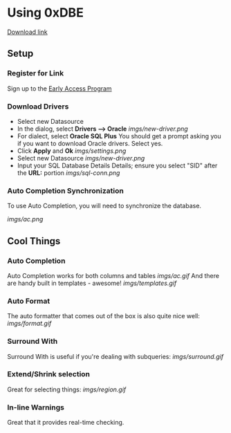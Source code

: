 * Using 0xDBE
[[https://www.jetbrains.com/dbe/][Download link]]
** Setup
*** Register for Link
    Sign up to the [[https://www.jetbrains.com/dbe/eap/][Early Access Program]]
*** Download Drivers
    - Select new Datasource
    - In the dialog, select *Drivers --> Oracle*
      [[imgs/new-driver.png]]
    - For dialect, select *Oracle SQL Plus*
      You should get a prompt asking you if you want to download Oracle drivers. Select yes.
    - Click *Apply* and *Ok*
      [[imgs/settings.png]]
    - Select new Datasource
      [[imgs/new-driver.png]]
    - Input your SQL Database Details Details; ensure you select "SID" after the *URL:* portion
      [[imgs/sql-conn.png]]
*** Auto Completion Synchronization
    To use Auto Completion, you will need to synchronize the database.

    [[imgs/ac.png]]

** Cool Things
*** Auto Completion
    Auto Completion works for both columns and tables
    [[imgs/ac.gif]]
    And there are handy built in templates - awesome!
    [[imgs/templates.gif]]
*** Auto Format
    The auto formatter that comes out of the box is also quite nice well:
    [[imgs/format.gif]]
*** Surround With
    Surround With is useful if you're dealing with subqueries:
    [[imgs/surround.gif]]
*** Extend/Shrink selection
    Great for selecting things:
    [[imgs/region.gif]]
*** In-line Warnings
    Great that it provides real-time checking.
